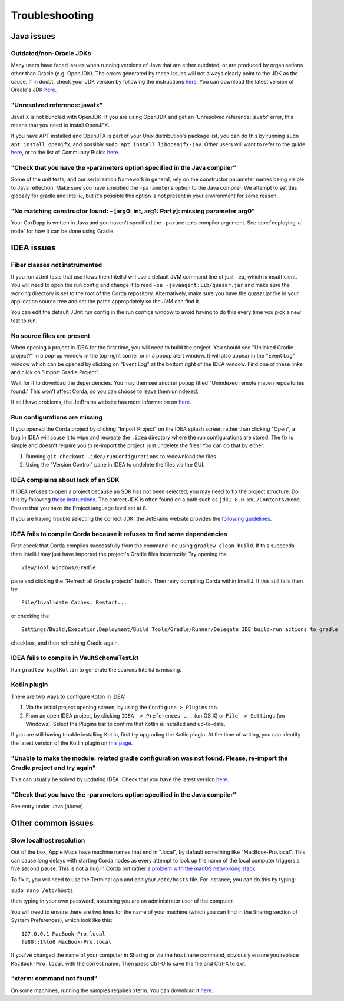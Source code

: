 Troubleshooting
===============

Java issues
-----------

Outdated/non-Oracle JDKs
************************

Many users have faced issues when running versions of Java that are either outdated, or are produced by organisations other than Oracle (e.g. OpenJDK). The errors generated by these issues will not always clearly point to the JDK as the cause. If in doubt, check your JDK version by following the instructions `here <https://java.com/en/download/help/version_manual.xml>`_. You can download the latest version of Oracle's JDK `here <http://www.oracle.com/technetwork/java/javase/downloads/index.html>`_.

"Unresolved reference: javafx"
******************************

JavaFX is not bundled with OpenJDK. If you are using OpenJDK and get an 'Unresolved reference: javafx' error, this means that you need to install OpenJFX.

If you have APT installed and OpenJFX is part of your Unix distribution's package list, you can do this by running ``sudo apt install openjfx``, and possibly ``sudo apt install libopenjfx-jav``. Other users will want to refer to the guide `here <https://wiki.openjdk.java.net/display/OpenJFX/Building+OpenJFX>`_, or to the list of Community Builds `here <https://wiki.openjdk.java.net/display/OpenJFX/Community+Builds>`_.

"Check that you have the -parameters option specified in the Java compiler"
***************************************************************************

Some of the unit tests, and our serialization framework in general, rely on the constructor parameter names being visible
to Java reflection.  Make sure you have specified the ``-parameters`` option to the Java compiler.  We attempt to set this globally
for gradle and IntelliJ, but it's possible this option is not present in your environment for some reason.

"No matching constructor found: - [arg0: int, arg1: Party]: missing parameter arg0"
***********************************************************************************

Your CorDapp is written in Java and you haven't specified the ``-parameters`` compiler argument. See :doc:`deploying-a-node` for how it can be done using Gradle.

IDEA issues
-----------

Fiber classes not instrumented
******************************

If you run JUnit tests that use flows then IntelliJ will use a default JVM command line of just ``-ea``, which is
insufficient. You will need to open the run config and change it to read ``-ea -javaagent:lib/quasar.jar`` and make
sure the working directory is set to the root of the Corda repository. Alternatively, make sure you have the quasar.jar
file in your application source tree and set the paths appropriately so the JVM can find it.

You can edit the default JUnit run config in the run configs window to avoid having to do this every time you pick a
new test to run.

No source files are present
***************************

When opening a project in IDEA for the first time, you will need to build the project. You should see "Unlinked Gradle project?" 
in a pop-up window in the top-right corner or in a popup alert window. It will also appear in the "Event Log" window which can be
opened by clicking on "Event Log" at the bottom right of the IDEA window. Find one of these links and click on "Import Gradle Project".

.. image:: resources/unlinked-gradle.png
    :height: 50 px
    :width: 410 px
    :alt: IDEA Gradle Prompt

Wait for it to download the dependencies. You may then see another popup titled "Unindexed remote maven repositories found." This won't affect Corda, 
so you can choose to leave them unindexed.

If still have problems, the JetBrains website has more information on `here <https://www.jetbrains.com/help/idea/2016.2/working-with-gradle-projects.html>`_.

Run configurations are missing
******************************

If you opened the Corda project by clicking "Import Project" on the IDEA splash screen rather than clicking "Open", a bug 
in IDEA will cause it to wipe and recreate the ``.idea`` directory where the run configurations are stored. The fix is 
simple and doesn't require you to re-import the project: just undelete the files! You can do that by either:

1. Running ``git checkout .idea/runConfigurations`` to redownload the files.
2. Using the "Version Control" pane in IDEA to undelete the files via the GUI.

IDEA complains about lack of an SDK
***********************************

If IDEA refuses to open a project because an SDK has not been selected, you may need to fix the project structure. Do this by following `these instructions <https://www.jetbrains.com/help/idea/2016.2/configuring-global-project-and-module-sdks.html>`_. The correct JDK is often found on a path such as ``jdk1.8.0_xx…/Contents/Home``. Ensure that you have the Project language level set at 8.

If you are having trouble selecting the correct JDK, the JetBrains website provides the `following guidelines <https://intellij-support.jetbrains.com/hc/en-us/articles/206544879-Selecting-the-JDK-version-the-IDE-will-run-under>`_.

IDEA fails to compile Corda because it refuses to find some dependencies
************************************************************************

First check that Corda compiles successfully from the command line using ``gradlew clean build``. If this succeeds then IntelliJ may just have imported the project's Gradle files incorrectly. Try opening the

.. parsed-literal::

    View/Tool Windows/Gradle

..

pane and clicking the "Refresh all Gradle projects" button. Then retry compiling Corda within IntelliJ. If this still fails then try

.. parsed-literal::

    File/Invalidate Caches, Restart...

..

or checking the

.. parsed-literal::

    Settings/Build,Execution,Deployment/Build Tools/Gradle/Runner/Delegate IDE build-run actions to gradle

..

checkbox, and then refreshing Gradle again.

IDEA fails to compile in VaultSchemaTest.kt
*******************************************

Run ``gradlew kaptKotlin`` to generate the sources IntelliJ is missing.

Kotlin plugin
*************

There are two ways to configure Kotlin in IDEA:

1. Via the initial project opening screen, by using the ``Configure > Plugins`` tab.
2. From an open IDEA project, by clicking ``IDEA -> Preferences ...`` (on OS X) or ``File -> Settings`` (on Windows). Select the Plugins bar to confirm that Kotlin is installed and up-to-date.

If you are still having trouble installing Kotlin, first try upgrading the Kotlin plugin. At the time of writing, you can
identify the latest version of the Kotlin plugin on `this page <https://plugins.jetbrains.com/plugin/6954>`_.

"Unable to make the module: related gradle configuration was not found. Please, re-import the Gradle project and try again"
***************************************************************************************************************************

This can usually be solved by updating IDEA. Check that you have the latest version `here <https://www.jetbrains.com/idea/download/>`_.

"Check that you have the -parameters option specified in the Java compiler"
***************************************************************************

See entry under Java (above).

Other common issues
-------------------

Slow localhost resolution
*************************

Out of the box, Apple Macs have machine names that end in ".local", by default something like "MacBook-Pro.local".
This can cause long delays with starting Corda nodes as every attempt to look up the name of the local computer triggers
a five second pause. This is not a bug in Corda but rather `a problem with the macOS networking stack <http://stackoverflow.com/questions/39636792/jvm-takes-a-long-time-to-resolve-ip-address-for-localhost>`_.

To fix it, you will need to use the Terminal app and edit your ``/etc/hosts`` file. For instance, you can do this by
typing:

``sudo nano /etc/hosts``

then typing in your own password, assuming you are an administrator user of the computer.

You will need to ensure there are two lines for the name of your machine (which you can find in the Sharing section
of System Preferences), which look like this:

.. parsed-literal::

   127.0.0.1 MacBook-Pro.local
   fe80::1%lo0 MacBook-Pro.local


If you've changed the name of your computer in Sharing or via the ``hostname`` command, obviously ensure you replace
``MacBook-Pro.local`` with the correct name. Then press Ctrl-O to save the file and Ctrl-X to exit.

“xterm: command not found”
**************************

On some machines, running the samples requires xterm. You can download it `here <http://invisible-island.net/xterm/#download>`_.
